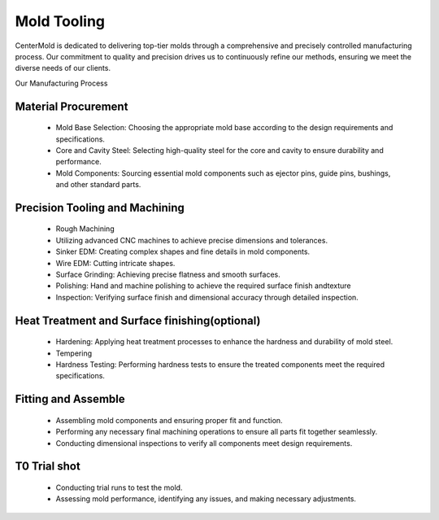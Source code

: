 .. mold documentation master file, created by
   sphinx-quickstart on Sat Jun 15 15:24:46 2024.
   You can adapt this file completely to your liking, but it should at least
   contain the root `toctree` directive.
.. _Mold-tooling:

=======================
Mold Tooling
=======================

CenterMold is dedicated to delivering top-tier molds through a comprehensive and precisely controlled manufacturing process. Our commitment to quality and precision drives us to continuously refine our methods, ensuring we meet the diverse needs of our clients.


Our Manufacturing Process

.. raw:: html

   <div style="text-align: center; margin-bottom: 20px;">
         <img src="_static/mtoolingp.svg" />
   </div>

Material Procurement
---------------------

  - Mold Base Selection: Choosing the appropriate mold base according to the design requirements and specifications.
  - Core and Cavity Steel: Selecting high-quality steel for the core and cavity to ensure durability and performance.
  - Mold Components: Sourcing essential mold components such as ejector pins, guide pins, bushings, and other standard parts.

Precision Tooling and Machining
---------------------------------

.. raw:: html
   <div style="margin-bottom: 20px;"></div>

.. figure:: _static/tooling.svg
   :align: center

.. raw:: html

   <div style="text-align: center;">
      Precision Tooling and Machining
   </div>
..

  - Rough Machining
  - Utilizing advanced CNC machines to achieve precise dimensions and tolerances.
  - Sinker EDM: Creating complex shapes and fine details in mold components.
  - Wire EDM: Cutting intricate shapes.
  - Surface Grinding: Achieving precise flatness and smooth surfaces.
  - Polishing: Hand and machine polishing to achieve the required surface finish andtexture
  - Inspection: Verifying surface finish and dimensional accuracy through detailed inspection.
  
Heat Treatment and Surface finishing(optional)
------------------------------------------------

  - Hardening: Applying heat treatment processes to enhance the hardness and durability of mold steel.
  - Tempering
  - Hardness Testing: Performing hardness tests to ensure the treated components meet the required specifications.

Fitting and Assemble
------------------------
.. raw:: html
   <div style="margin-bottom: 20px;"></div>

.. figure:: _static/Process02.svg
   :align: center

.. raw:: html

   <div style="text-align: center;margin-bottom: 20px;">
      Fitting and Assembly
   </div>
.. 

  - Assembling mold components and ensuring proper fit and function.
  - Performing any necessary final machining operations to ensure all parts fit together seamlessly.
  - Conducting dimensional inspections to verify all components meet design requirements.



T0 Trial shot
---------------

  - Conducting trial runs to test the mold.
  - Assessing mold performance, identifying any issues, and making necessary adjustments.

.. raw:: html
   <div style="margin-bottom: 20px;"></div>

.. figure:: _static/3d_conformal.svg
   :align: center

.. raw:: html

   <div style="text-align: center;">
      Using 3D printing technology to make conformal cooling channel
   </div>
..


.. raw:: html

   <a href="_static/RFQ.pdf" style="
      display: inline-block;
      padding: 15px 30px;  /* 增加内边距，使按钮更大 */
      background-color: #2980B9;
      color: white;
      text-align: center;
      text-decoration: none;
      border-radius: 5px;
      position: fixed;
      right: 0;
      top: 50%;
      transform: translateY(-50%);
      margin-right: 10px;
      font-size: 18px;  /* 增加字体大小 */
      line-height: 20px;">
      Get Instant Quote
   </a>
